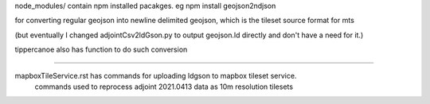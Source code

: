

node_modules/ 
contain npm installed pacakges.
eg 
npm install geojson2ndjson

for converting regular geojson into newline delimited geojson, which is the tileset source format for mts

(but eventually I changed adjointCsv2ldGson.py to output geojson.ld directly and don't have a need for it.)

tippercanoe also has function to do such conversion

~~~~

mapboxTileService.rst has commands for uploading ldgson to mapbox tileset service.
	commands used to reprocess adjoint 2021.0413 data as 10m resolution tilesets
